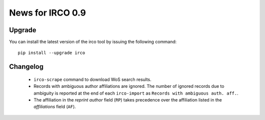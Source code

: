 News for IRCO 0.9
=================

Upgrade
-------

You can install the latest version of the irco tool by issuing the following
command::

    pip install --upgrade irco

Changelog
---------

 * ``irco-scrape`` command to download WoS search results.
 * Records with ambiguous author affiliations are ignored. The number of
   ignored records due to ambiguity is reported at the end of each
   ``irco-import`` as ``Records with ambiguous auth. aff.``.
 * The affiliation in the `reprint author` field (``RP``) takes precedence
   over the affiliation listed in the `affiliations` field (``AF``).
